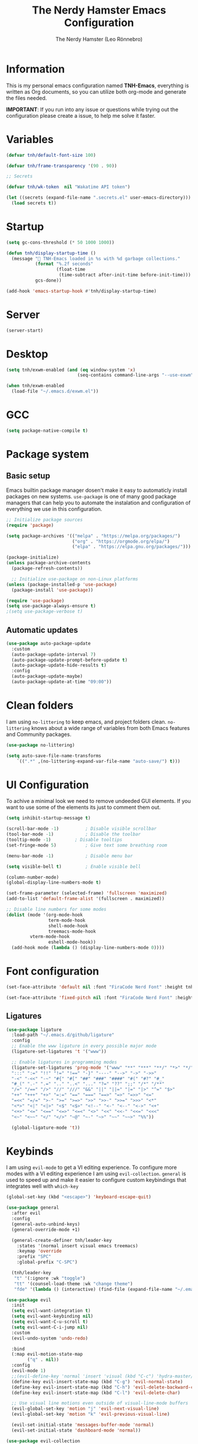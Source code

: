 #+TITLE: The Nerdy Hamster Emacs Configuration
#+AUTHOR: The Nerdy Hamster (Leo Rönnebro)
#+PROPERTY: header-args:emacs-lisp :tangle ./init.el :mkdirp yes

* Information
This is my personal emacs configuration named *TNH-Emacs*, everything is written as Org documents, so you can utilize both org-mode and generate the files needed.

*IMPORTANT*: If you run into any issue or questions while trying out the configuration please create a issue, to help me solve it faster. 

* Variables
#+begin_src emacs-lisp
  (defvar tnh/default-font-size 100)

  (defvar tnh/frame-transparency '(90 . 90))

  ;; Secrets

  (defvar tnh/wk-token  nil "Wakatime API token")
#+end_src

#+begin_src emacs-lisp
  (let ((secrets (expand-file-name ".secrets.el" user-emacs-directory)))
    (load secrets t))
#+end_src

* Startup
#+begin_src emacs-lisp
  (setq gc-cons-threshold (* 50 1000 1000))

  (defun tnh/display-startup-time ()
    (message " TNH-Emacs loaded in %s with %d garbage collections."
             (format "%.2f seconds"
                     (float-time
                      (time-subtract after-init-time before-init-time)))
             gcs-done))

  (add-hook 'emacs-startup-hook #'tnh/display-startup-time)
#+end_src

* Server
#+begin_src emacs-lisp
  (server-start)
#+end_src

* Desktop
#+begin_src emacs-lisp
  (setq tnh/exwm-enabled (and (eq window-system 'x)
                             (seq-contains command-line-args "--use-exwm")))

  (when tnh/exwm-enabled
    (load-file "~/.emacs.d/exwm.el"))
#+end_src

* GCC
#+begin_src emacs-lisp
 (setq package-native-compile t)
#+end_src

* Package system
** Basic setup
Emacs builtin package manager dosen't make it easy to automaticly install packages on new systems. =use-package= is one of many good package managers that can help you to automate the instalation and configuration of everything we use in this configuration.
#+begin_src emacs-lisp
  ;; Initialize package sources
  (require 'package)

  (setq package-archives '(("melpa" . "https://melpa.org/packages/")
                           ("org" . "https://orgmode.org/elpa/")
                           ("elpa" . "https://elpa.gnu.org/packages/")))

  (package-initialize)
  (unless package-archive-contents
    (package-refresh-contents))

    ;; Initialize use-package on non-Linux platforms
  (unless (package-installed-p 'use-package)
    (package-install 'use-package))

  (require 'use-package)
  (setq use-package-always-ensure t)
  ;(setq use-package-verbose t)
#+end_src
** Automatic updates
#+begin_src emacs-lisp
  (use-package auto-package-update
    :custom
    (auto-package-update-interval 7)
    (auto-package-update-prompt-before-update t)
    (auto-package-update-hide-results t)
    :config
    (auto-package-update-maybe)
    (auto-package-update-at-time "09:00"))
#+end_src

* Clean folders
I am using =no-littering= to keep emacs, and project folders clean. =no-littering= knows about a wide range of variables from both Emacs features and Community packages.
#+begin_src emacs-lisp
  (use-package no-littering)

  (setq auto-save-file-name-transforms
      `((".*" ,(no-littering-expand-var-file-name "auto-save/") t)))
#+end_src

* UI Configuration
To achive a minimal look we need to remove undeeded GUI elements. If you want to use some of the elements its just to comment them out.
#+begin_src emacs-lisp
  (setq inhibit-startup-message t)

  (scroll-bar-mode -1)			; Disable visible scrollbar
  (tool-bar-mode -1)			; Disable the toolbar
  (tooltip-mode -1)			; Disable tooltips
  (set-fringe-mode 5)			; Give text some breathing room

  (menu-bar-mode -1)			; Disable menu bar

  (setq visible-bell t)			; Enable visible bell

  (column-number-mode)
  (global-display-line-numbers-mode t)

  (set-frame-parameter (selected-frame) 'fullscreen 'maximized)
  (add-to-list 'default-frame-alist '(fullscreen . maximized))

  ;; Disable line numbers for some modes
  (dolist (mode '(org-mode-hook
                  term-mode-hook
                  shell-mode-hook
                  treemacs-mode-hook
		   vterm-mode-hook
                  eshell-mode-hook))
    (add-hook mode (lambda () (display-line-numbers-mode 0))))
#+end_src

* Font configuration
#+begin_src emacs-lisp
  (set-face-attribute 'default nil :font "FiraCode Nerd Font" :height tnh/default-font-size)

  (set-face-attribute 'fixed-pitch nil :font "FiraCode Nerd Font" :height tnh/default-font-size)
#+end_src

** Ligatures
#+begin_src emacs-lisp
  (use-package ligature
    :load-path "~/.emacs.d/github/ligature"
    :config
    ;; Enable the www ligature in every possible major mode
    (ligature-set-ligatures 't '("www"))

    ;; Enable ligatures in programming modes                                                           
    (ligature-set-ligatures 'prog-mode '("www" "**" "***" "**/" "*>" "*/" "\\\\" "\\\\\\" "{-" "::"
    ":::" ":=" "!!" "!=" "!==" "-}" "----" "-->" "->" "->>"
    "-<" "-<<" "-~" "#{" "#[" "##" "###" "####" "#(" "#?" "#_"
    "#_(" ".-" ".=" ".." "..<" "..." "?=" "??" ";;" "/*" "/**"
    "/=" "/==" "/>" "//" "///" "&&" "||" "||=" "|=" "|>" "^=" "$>"
    "++" "+++" "+>" "=:=" "==" "===" "==>" "=>" "=>>" "<="
    "=<<" "=/=" ">-" ">=" ">=>" ">>" ">>-" ">>=" ">>>" "<*"
    "<*>" "<|" "<|>" "<$" "<$>" "<!--" "<-" "<--" "<->" "<+"
    "<+>" "<=" "<==" "<=>" "<=<" "<>" "<<" "<<-" "<<=" "<<<"
    "<~" "<~~" "</" "</>" "~@" "~-" "~>" "~~" "~~>" "%%"))

    (global-ligature-mode 't))
#+end_src

* Keybinds
I am using =evil-mode= to get a VI editing experience. To configure more modes with a VI editing experience I am using =evil-collection=. =general= is used to speed up and make it easier to configure custom keybindings that integrates well with =which-key=
#+begin_src emacs-lisp
  (global-set-key (kbd "<escape>") 'keyboard-escape-quit)

  (use-package general
    :after evil
    :config
    (general-auto-unbind-keys)
    (general-override-mode +1)

    (general-create-definer tnh/leader-key
      :states '(normal insert visual emacs treemacs)
      :keymap 'override
      :prefix "SPC"
      :global-prefix "C-SPC")

    (tnh/leader-key
     "t" '(:ignore :wk "toggle")
     "tt" '(counsel-load-theme :wk "change theme")
     "fde" '(lambda () (interactive) (find-file (expand-file-name "~/.emacs.d/Emacs.org")))))

  (use-package evil
    :init
    (setq evil-want-integration t)
    (setq evil-want-keybinding nil)
    (setq evil-want-C-u-scroll t)
    (setq evil-want-C-i-jump nil)
    :custom
    (evil-undo-system 'undo-redo)

    :bind 
    (:map evil-motion-state-map
          ("q" . nil))
    :config
    (evil-mode 1)
    ;;(evil-define-key 'normal 'insert 'visual (kbd "C-c") 'hydra-master/body)
    (define-key evil-insert-state-map (kbd "C-g") 'evil-normal-state)
    (define-key evil-insert-state-map (kbd "C-h") 'evil-delete-backward-char-and-join)
    (define-key evil-insert-state-map (kbd "C-l") 'evil-delete-char)

    ;; Use visual line motions even outside of visual-line-mode buffers
    (evil-global-set-key 'motion "j" 'evil-next-visual-line)
    (evil-global-set-key 'motion "k" 'evil-previous-visual-line)

    (evil-set-initial-state 'messages-buffer-mode 'normal)
    (evil-set-initial-state 'dashboard-mode 'normal))

  (use-package evil-collection
    :after evil
    :config
    (evil-collection-init))
#+end_src

** Mouse
#+begin_src emacs-lisp
  (use-package disable-mouse)
#+end_src

** Key chord

#+begin_src emacs-lisp
  (use-package key-chord
    :defer t
    :config
    (key-chord-define evil-insert-state-map  "jk" 'evil-normal-state)
    (key-chord-define evil-insert-state-map  "kj" 'evil-normal-state)
    (key-chord-mode))
#+end_src

* UI configuration
** Color theme
#+begin_src emacs-lisp
  (use-package doom-themes)

  (defun transparency (value)
    "Sets the transparency of the frame window. 0=transparent/100=opaque."
    (interactive "nTransparency Value 0 - 100 opaque:")
    (set-frame-parameter (selected-frame) 'alpha value))

  (defun tnh/apply-theme ()
    "Apply selected theme, and make the frame transparent."
    (interactive)
    (load-theme 'doom-molokai t)
    (transparency 95))

  (tnh/apply-theme)
#+end_src

** Modeline
#+begin_src emacs-lisp
  (use-package all-the-icons
    :if (display-graphic-p)
    :commands all-the-icons-install-fonts
    :init
    (unless (find-font (font-spec :name "all-the-icons"))
      (all-the-icons-install-fonts t)))

  (use-package doom-modeline
    :init (doom-modeline-mode 1)
    :custom 
    (doom-modeline-height 5)
    (doom-themes-visual-bell-config)
    :config
    (display-battery-mode t)
    (display-time-mode t))

  (use-package time
    :config
    (setq display-time-format "%a %d/%m %H:%M")
          display-time-day-and-date t
          display-time-default-load-average nil)
#+end_src

** Which key
#+begin_src emacs-lisp
  (use-package which-key
    :defer 0
    :diminish which-key-mode
    :config
    ;(setq which-key-popup-type 'frame)
    (which-key-mode)
    (setq which-key-idle-delay 0.3))
#+end_src

** Ivy & Counsel
#+begin_src emacs-lisp
  (use-package ivy
    :diminish
    :bind (("C-s" . swiper)
           :map ivy-minibuffer-map
           ("TAB" . ivy-alt-done)
           ("C-l" . ivy-alt-done)
           ("C-j" . ivy-next-line)
           ("C-k" . ivy-previous-line)
           :map ivy-switch-buffer-map
           ("C-k" . ivy-previous-line)
           ("C-l" . ivy-done)
           ("C-d" . ivy-switch-buffer-kill)
           :map ivy-reverse-i-search-map
           ("C-k" . ivy-previous-line)
           ("C-d" . ivy-reverse-i-search-kill))
    :config
    (ivy-mode 1))

  (use-package ivy-rich
    :after ivy
    :init
    (ivy-rich-mode 1))

  (use-package counsel
    :bind (("C-M-j" . 'counsel-switch-buffer)
           ("M-x" . counsel-M-x)
           ("C-x C-f" . counsel-find-file)
           :map minibuffer-local-map
           ("C-r" . 'counsel-minibuffer-history))
    :custom
    (counsel-linux-app-format-function #'counsel-linux-app-format-function-name-only)
    :config
    (setq ivy-initial-inputs-alist nil)
    (counsel-mode 1))

  (use-package ivy-prescient
    :after counsel
    :custom
    (ivy-prescient-enable-filtering nil)
    :config
    (prescient-persist-mode 1)
    (ivy-prescient-mode 1))
#+end_src

** Helpful Commands
#+begin_src emacs-lisp
  (use-package helpful
    :commands (helpful-callable helpful-variable helpful-command helpful-key)
    :custom
    (counsel-describe-function-function #'helpful-callable)
    (counsel-describe-variable-function #'helpful-variable)
    :bind
    ([remap describe-function] . counsel-describe-function)
    ([remap describe-command] . helpful-command)
    ([remap describe-variable] . counsel-describe-variable)
    ([remap describe-key] . helpful-key))
#+end_src

** Text Scaling
#+begin_src emacs-lisp
  (use-package hydra
    :defer t)

  (defhydra hydra-text-scale (:timeout 4)
    "Scale text"
    ("j" text-scale-increase "in")
    ("k" text-scale-decrease "out")
    ("f" nil "quit" :exit t))

  (tnh/leader-key
    "ts" '(hydra-text-scale/body :wk "scale text"))
#+end_src

** Dashboard
#+begin_src emacs-lisp
  (use-package page-break-lines
    :init (page-break-lines-mode t))

  (use-package dashboard
    :ensure t
    :init
    (progn
      (setq dashboard-items '((recents . 10)
                              (projects . 10)))
      (setq dashboard-show-shortcuts nil
            dashboard-banner-logo-title "Welcome to The Nerdy Hamster Emacs"
            dashboard-set-file-icons t
            dashboard-set-heading-icons t
            dashboard-startup-banner 'logo
            dashboard-set-navigator t
            dashboard-navigator-buttons
      `(((,(all-the-icons-octicon "mark-github" :height 1.1 :v-adjust 0.0)
                "Github"
                "Browse homepage"
                (lambda (&rest _) (browse-url "https://github.com/TheNerdyHamster/The-Nerdy-Hamster-Emacs")))
              (,(all-the-icons-faicon "linkedin" :height 1.1 :v-adjust 0.0)
                "Linkedin"
                "My Linkedin"
                (lambda (&rest _) (browse-url "https://www.linkedin.com/in/leo-ronnebro/" error)))
            ))))
    :config
    (setq dashboard-center-content t)
    (dashboard-setup-startup-hook))
#+end_src
* Window 
** Perpective.el
#+begin_src emacs-lisp
  (use-package perspective
    :config
    (persp-mode))
#+end_src
* Org mode
** Font faces
#+begin_src emacs-lisp
  (defun tnh/org-font-setup ()
    ;; Replace list hyphen with dot
    (font-lock-add-keywords 'org-mode
                            '(("^ *\\([-]\\) "
                               (0 (prog1 () (compose-region (match-beginning 1) (match-end 1) "•"))))))

    ;; Set faces for heading levels
    (dolist (face '((org-level-1 . 1.2)
                    (org-level-2 . 1.1)
                    (org-level-3 . 1.05)
                    (org-level-4 . 1.0)
                    (org-level-5 . 1.1)
                    (org-level-6 . 1.1)
                    (org-level-7 . 1.1)
                    (org-level-8 . 1.1)))
      (set-face-attribute (car face) nil :font "Overpass Nerd Font" :weight 'regular :height (cdr face)))

    ;; Ensure that anything that should be fixed-pitch in Org files appears that way
    (set-face-attribute 'org-block nil    :foreground nil :inherit 'fixed-pitch)
    (set-face-attribute 'org-table nil    :inherit 'fixed-pitch)
    (set-face-attribute 'org-formula nil  :inherit 'fixed-pitch)
    (set-face-attribute 'org-code nil     :inherit '(shadow fixed-pitch))
    (set-face-attribute 'org-table nil    :inherit '(shadow fixed-pitch))
    (set-face-attribute 'org-verbatim nil :inherit '(shadow fixed-pitch))
    (set-face-attribute 'org-special-keyword nil :inherit '(font-lock-comment-face fixed-pitch))
    (set-face-attribute 'org-meta-line nil :inherit '(font-lock-comment-face fixed-pitch))
    (set-face-attribute 'org-checkbox nil  :inherit 'fixed-pitch)
    (set-face-attribute 'line-number nil :inherit 'fixed-pitch)
    (set-face-attribute 'line-number-current-line nil :inherit 'fixed-pitch))
#+end_src

** Basic config
#+begin_src emacs-lisp
  (defun tnh/org-mode-setup ()
    (org-indent-mode)
    (variable-pitch-mode 1)
    (visual-line-mode 1))

  (use-package org
    :pin org
    :commands (org-capture org-agenda)
    :hook (org-mode . tnh/org-mode-setup)
    :config
    (setq org-ellipsis " ▾")

    ;; Save Org buffers after refiling!
    (advice-add 'org-refile :after 'org-save-all-org-buffers)


    (tnh/org-font-setup))
#+end_src

** Better bullets
#+begin_src emacs-lisp
  (use-package org-bullets
    :hook (org-mode . org-bullets-mode)
    :custom
    (org-bullets-bullet-list '("◉" "○" "●" "○" "●" "○" "●")))
#+end_src

** Better visual look
#+begin_src emacs-lisp
  (defun tnh/org-mode-visual-fill ()
    (setq visual-fill-column-width 100
          visual-fill-column-center-text t)
    (visual-fill-column-mode 1))

  (use-package visual-fill-column
    :hook (org-mode . tnh/org-mode-visual-fill))
#+end_src
** Babel
#+begin_src emacs-lisp
  (with-eval-after-load 'org
    (org-babel-do-load-languages
        'org-babel-load-languages
        '((emacs-lisp . t)
        (python . t)))

    (push '("conf-unix" . conf-unix) org-src-lang-modes))
#+end_src
** Templates
#+begin_src emacs-lisp
  (with-eval-after-load 'org
    ;; This is needed as of Org 9.2
    (require 'org-tempo)

    (add-to-list 'org-structure-template-alist '("sh" . "src shell"))
    (add-to-list 'org-structure-template-alist '("el" . "src emacs-lisp"))
    (add-to-list 'org-structure-template-alist '("py" . "src python")))
#+end_src
** Auto-tangle
#+begin_src emacs-lisp
  (defun tnh/org-babel-tangle-config ()
    (when (string-equal (file-name-directory (buffer-file-name))
                        (expand-file-name user-emacs-directory))
      (let ((org-confirm-babel-evaluate nil))
        (org-babel-tangle))))

  (add-hook 'org-mode-hook (lambda () (add-hook 'after-save-hook #'tnh/org-babel-tangle-config)))
#+end_src

* Development
** Languages

**** lsp-mode

#+begin_src emacs-lisp
  (defun tnh/lsp-mode-setup ()
    (setq lsp-headerline-breadcrumb-segments '(path-up-to-project file symbols))
    (lsp-headerline-breadcrumb-mode))

  (use-package lsp-mode
    :commands (lsp lsp-deferred)
    :hook (lsp-mode . tnh/lsp-mode-setup)
    :init
    (setq lsp-keymap-prefix "C-c l")  ;; Or 'C-l', 's-l'
    :config
    (setq lsp-completion-provider :capf)
    (lsp-enable-which-key-integration t))
#+end_src

**** lsp-ui

#+begin_src emacs-lisp
  (use-package lsp-ui
    :hook (lsp-mode . lsp-ui-mode)
    :custom
    (lsp-ui-doc-position 'bottom))
#+end_src

**** lsp-ivy

#+begin_src emacs-lisp
  (use-package lsp-ivy
    :after lsp)
#+end_src

***  Golang

#+begin_src emacs-lisp
  (defun tnh/lsp-go-save-hooks ()
    (add-hook 'before-save-hook #'lsp-format-buffer t t)
    (add-hook 'before-save-hook #'lsp-organize-imports t t))

  (use-package go-mode
    :hook ((go-mode . lsp-go-install-save-hooks)
           (go-mode . lsp-deferred))
    :mode "\\.go\\'"
    :config
    (setq tab-width 2
          evil-shift-width 2))
#+end_src

*** C#
#+begin_src emacs-lisp
  (use-package csharp-mode
    :hook
    (csharp-mode . rainbow-delimiters-mode)
    (csharp-mode . company-mode)
    (csharp-mode . lsp-deferred)
    ;(csharp-mode . flycheck-mode)
    (csharp-mode . omnisharp-mode))

  (use-package omnisharp
    :after csharp-mode company
    :commands omnisharp-install-server
    :config
    (setq indent-tabs-mode nil
          c-syntactic-indentation t
          c-basic-offset 2
          tab-width 2
          evil-shift-width 2)
    (tnh/leader-key
      "o" '(:ignore o :which-key "omnisharp")
      "o r" '(omnisharp-run-code-action-refactoring :which-key "omnisharp refactor")
      "o b" '(recompile :which-key "omnisharp build/recompile")
      )
    (add-to-list 'company-backends 'company-omnisharp))
#+end_src

** Company mode

#+begin_src emacs-lisp
  (use-package company
    :after lsp-mode
    :hook (lsp-mode . company-mode)
    :bind (:map company-active-map
           ("<tab>" . company-complete-selection))
          (:map lsp-mode-map
           ("<tab>" . company-indent-or-complete-common))
    :custom
    (company-minimum-prefix-length 1)
    (company-idle-delay 0.0)
    :config
    (setq company-backends '(company-capf))
    (setq company-auto-commit t))

  (use-package company-box
    :hook (company-mode . company-box-mode))
#+end_src

** Commenting

#+begin_src emacs-lisp
  (use-package evil-nerd-commenter
    :bind ("M-/" . evilnc-comment-or-uncomment-lines))
#+end_src

** Rainbow delimiters

#+begin_src emacs-lisp
  (use-package rainbow-delimiters
    :hook (prog-mode . rainbow-delimiters-mode))
#+end_src

** Projectile
#+begin_src emacs-lisp
  (use-package projectile
    :diminish projectile-mode
    :config (projectile-mode)
    :custom ((projectile-completion-system 'ivy))
    :bind-keymap
    ("C-c p" . projectile-command-map)
    :init
    ;; NOTE: Set this to the folder where you keep your Git repos!
    (when (file-directory-p "~/Projects")
      (setq projectile-project-search-path '("~/Projects")))
    (setq projectile-switch-project-action #'projectile-dired))

  (use-package counsel-projectile
    :after projectile
    :config (counsel-projectile-mode))
#+end_src

** Git
*** Magit
#+begin_src emacs-lisp
  (use-package magit
    :commands magit-status
    :custom
    (magit-display-buffer-function #'magit-display-buffer-same-window-except-diff-v1))
#+end_src
*** Git gutter
#+begin_src emacs-lisp
  (use-package git-gutter-fringe
    :preface
    (defun tnh/git-gutter-enable ()
      (when-let* ((buffer (buffer-file-name))
                  (backend (vc-backend buffer)))
        (require 'git-gutter)
        (require 'git-gutter-fringe)
        (git-gutter-mode 1)))
    :hook
    (after-change-major-mode . tnh/git-gutter-enable)
    :config
    (define-fringe-bitmap 'git-gutter-fr:added [192] nil nil '(center t))
    (define-fringe-bitmap 'git-gutter-fr:deleted [192] nil nil '(center t))
    (define-fringe-bitmap 'git-gutter-fr:modified [192] nil nil '(center t)))
#+end_src

* Terminal
** Vterm
#+begin_src emacs-lisp
  (use-package vterm
    :commands vterm
    :config
    (setq term-prompt-regexp "^[^#$%>\n]*[#$%>] *")  ;; Set this to match your custom shell prompt
    (setq vterm-max-scrollback 10000))
#+end_src
* File management 
** Dired
#+begin_src emacs-lisp
  (use-package dired
    :ensure nil
    :commands (dired dired-jump)
    :bind (("C-x C-j" . dired-jump))
    :custom ((dired-listing-switches "-agho --group-directories-first"))
    :config
    (evil-collection-define-key 'normal 'dired-mode-map
      "h" 'dired-single-up-directory
      "l" 'dired-single-buffer))

  (use-package dired-single)
#+end_src

#+begin_src emacs-lisp
  (use-package all-the-icons-dired
    :hook (dired-mode . all-the-icons-dired-mode))
#+end_src

#+begin_src emacs-lisp
  (use-package dired-hide-dotfiles
    :hook (dired-mode . dired-hide-dotfiles-mode)
    :config
    (evil-collection-define-key 'normal 'dired-mode-map
      "H" 'dired-hide-dotfiles-mode))
#+end_src
* Misc
** Restart Emacs
#+begin_src emacs-lisp
  (use-package restart-emacs)
#+end_src
** Discord precense

#+begin_src emacs-lisp
  (use-package elcord
    :config
    (elcord-mode 1))
#+end_src
** Wakatime
#+begin_src emacs-lisp
  (use-package wakatime-mode 
    :defer 2
    :config
    (setq wakatime-api-key tnh/wk-token)
    (global-wakatime-mode))
#+end_src

* Runtime performance
#+begin_src emacs-lisp
(setq gc-cons-threshold (* 2 1000 1000))
#+end_src
